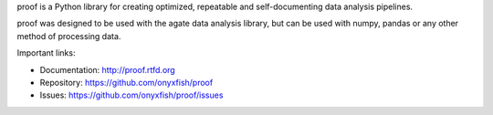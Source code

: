 proof is a Python library for creating optimized, repeatable and self-documenting data analysis pipelines.

proof was designed to be used with the agate data analysis library, but can be used with numpy, pandas or any other method of processing data.

Important links:

* Documentation:    http://proof.rtfd.org
* Repository:       https://github.com/onyxfish/proof
* Issues:           https://github.com/onyxfish/proof/issues


